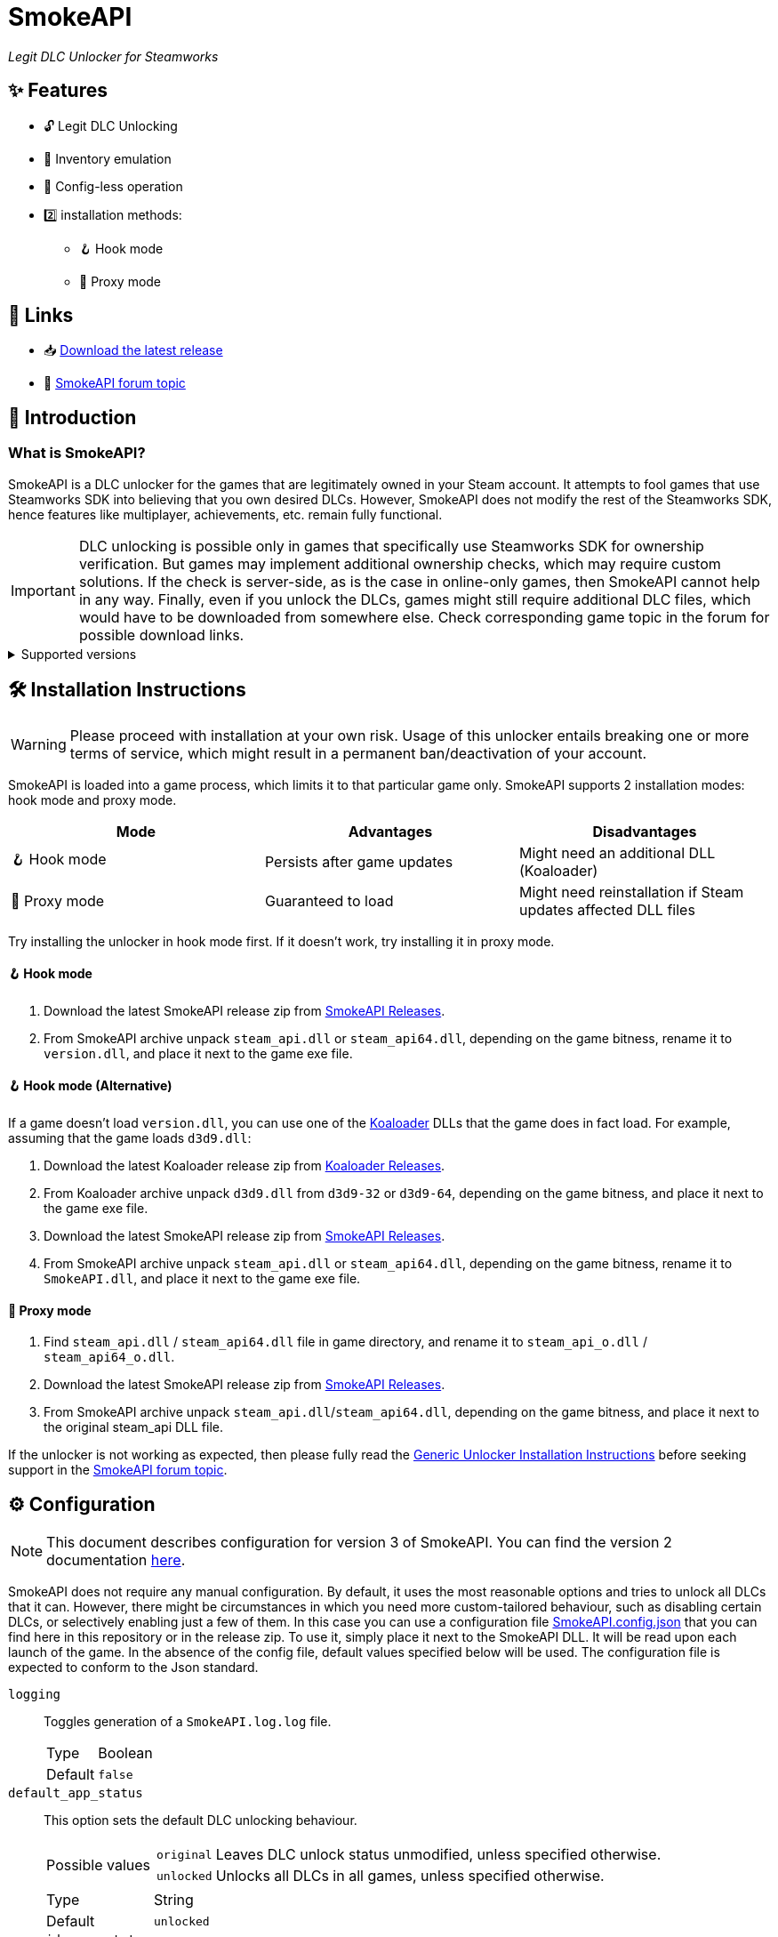 = SmokeAPI

_Legit DLC Unlocker for Steamworks_

== ✨ Features

* 🔓 Legit DLC Unlocking
* 🛅 Inventory emulation
* 📝 Config-less operation
* 2️⃣ installation methods:
** 🪝 Hook mode
** 🔀 Proxy mode

== 🔗 Links

:forum-topic: https://cs.rin.ru/forum/viewtopic.php?p=2597932#p2597932[SmokeAPI forum topic]

* 📥 https://github.com/acidicoala/SmokeAPI/releases/latest[Download the latest release]

* 💬 {forum-topic}

== 📖 Introduction

=== What is SmokeAPI?

SmokeAPI is a DLC unlocker for the games that are legitimately owned in your Steam account.
It attempts to fool games that use Steamworks SDK into believing that you own desired DLCs.
However, SmokeAPI does not modify the rest of the Steamworks SDK, hence features like multiplayer, achievements, etc. remain fully functional.

IMPORTANT: DLC unlocking is possible only in games that specifically use Steamworks SDK for ownership verification.
But games may implement additional ownership checks, which may require custom solutions.
If the check is server-side, as is the case in online-only games, then SmokeAPI cannot help in any way.
Finally, even if you unlock the DLCs, games might still require additional DLC files, which would have to be downloaded from somewhere else.
Check corresponding game topic in the forum for possible download links.

.Supported versions
[%collapsible]
====
SmokeAPI aims to support all released SteamAPI versions.
When it encountered a new, unsupported interface version, it will fall back on the latest supported version.
Below is a list of supported interface versions:

* ISteamClient v6 — v21. (Versions before 6 did not contain any DLC related interfaces)
* ISteamApps v2 — v8. (Version 1 did not contain any DLC related functions)
* ISteamUser v12 — v23. (Versions before 12 did not contain any DLC related functions)
* ISteamInventory v1 — v3.

Steam inventory does not work in all games with steam inventory because of custom implementation, and online checks.

====

== 🛠 Installation Instructions

WARNING: Please proceed with installation at your own risk.
Usage of this unlocker entails breaking one or more terms of service, which might result in a permanent ban/deactivation of your account.

:koaloader: https://github.com/acidicoala/Koaloader[Koaloader]
:smokeapi_release: https://github.com/acidicoala/SmokeAPI/releases/latest[SmokeAPI Releases]

SmokeAPI is loaded into a game process, which limits it to that particular game only.
SmokeAPI supports 2 installation modes: hook mode and proxy mode.

|===
|Mode |Advantages |Disadvantages

|🪝 Hook mode
|Persists after game updates
|Might need an additional DLL (Koaloader)

|🔀 Proxy mode
|Guaranteed to load
|Might need reinstallation if Steam updates affected DLL files

|===


Try installing the unlocker in hook mode first.
If it doesn't work, try installing it in proxy mode.

==== 🪝 Hook mode

. Download the latest SmokeAPI release zip from {smokeapi_release}.
. From SmokeAPI archive unpack `steam_api.dll` or `steam_api64.dll`, depending on the game bitness, rename it to `version.dll`, and place it next to the game exe file.

==== 🪝 Hook mode (Alternative)

If a game doesn't load `version.dll`, you can use one of the {koaloader} DLLs that the game does in fact load. For example, assuming that the game loads `d3d9.dll`:

. Download the latest Koaloader release zip from https://github.com/acidicoala/Koaloader/releases/latest[Koaloader Releases].
. From Koaloader archive unpack `d3d9.dll` from `d3d9-32` or `d3d9-64`, depending on the game bitness, and place it next to the game exe file.
. Download the latest SmokeAPI release zip from {smokeapi_release}.
. From SmokeAPI archive unpack `steam_api.dll` or `steam_api64.dll`, depending on the game bitness, rename it to `SmokeAPI.dll`, and place it next to the game exe file.

==== 🔀 Proxy mode

. Find `steam_api.dll` / `steam_api64.dll` file in game directory, and rename it to `steam_api_o.dll` / `steam_api64_o.dll`.
. Download the latest SmokeAPI release zip from  {smokeapi_release}.
. From SmokeAPI archive unpack `steam_api.dll`/`steam_api64.dll`, depending on the game bitness, and place it next to the original steam_api DLL file.

If the unlocker is not working as expected, then please fully read the https://gist.github.com/acidicoala/2c131cb90e251f97c0c1dbeaf2c174dc[Generic Unlocker Installation Instructions] before seeking support in the {forum-topic}.

== ⚙ Configuration

NOTE: This document describes configuration for version 3 of SmokeAPI.
You can find the version 2 documentation https://github.com/acidicoala/SmokeAPI/blob/v2.0.5/README.md#-configuration[here].

:fn-app-id: footnote:fn-app-id[App/DLC IDs can be obtained from https://steamdb.info[SteamDB] or https://steambase.io[Steambase]. Keep in mind that you need to be signed in with a steam account in order to see accurate inventory item IDs on that website.]

SmokeAPI does not require any manual configuration.
By default, it uses the most reasonable options and tries to unlock all DLCs that it can.
However, there might be circumstances in which you need more custom-tailored behaviour, such as disabling certain DLCs, or selectively enabling just a few of them.
In this case you can use a configuration file link:res/SmokeAPI.config.json[SmokeAPI.config.json] that you can find here in this repository or in the release zip.
To use it, simply place it next to the SmokeAPI DLL.
It will be read upon each launch of the game.
In the absence of the config file, default values specified below will be used.
The configuration file is expected to conform to the Json standard.

`logging`:: Toggles generation of a `SmokeAPI.log.log` file.
+
[horizontal]
Type::: Boolean
Default::: `false`

`default_app_status`:: This option sets the default DLC unlocking behaviour.
+
[horizontal]
Possible values:::
+
[horizontal]
`original`:::: Leaves DLC unlock status unmodified, unless specified otherwise.
`unlocked`:::: Unlocks all DLCs in all games, unless specified otherwise.
Type::: String
Default::: `unlocked`

`override_app_status`:: This option overrides the status of all DLCs that belong to a specified app ID{fn-app-id}.
+
[horizontal]
Possible values::: An object with key-value pairs, where the key corresponds to the app ID, and value to the app status.
Possible app status values are defined in the `default_app_status` option.
Type::: Object
Default::: `{}`

`override_dlc_status`:: This option overrides the status of individual DLCs, regardless of the corresponding app status.
+
[horizontal]
Possible values::: An object with key-value pairs, where the key corresponds to the app ID, and value to the app status.
Possible app status values are defined in the `default_app_status` option.
Furthermore, it is possible to lock even the legitimately locked DLCs by setting the corresponding app status value to `locked`.
Type::: Object
Default::: `{}`

`auto_inject_inventory`:: Toggles whether SmokeAPI should automatically inject a list of all registered inventory items, when a game queries user inventory
+
[horizontal]
Type::: Boolean
Default::: `true`

`extra_inventory_items`:: A list of inventory items IDs{fn-app-id} that will be added in addition to the automatically injected items.
+
[horizontal]
Type::: Array (of Integers)
Default::: `[]`

=== Advanced options

`$version`:: A technical field reserved for use by tools like GUI config editors.
Do not modify this value.
+
[horizontal]
Type::: Integer
Default::: `3`

`extra_dlcs`:: See <<How SmokeAPI works in games with large number of DLCs>> to understand the use case for this option.
+
[horizontal]
Possible values::: An object with key-value pairs, where the key corresponds to the app ID, and value to the object that contains DLC IDs.
The format is the same as in the aforementioned GitHub config.
Type::: Object
Default::: `{}`

.Complete example
[%collapsible]
====
[source,json]
----
{
  "$version": 3,
  "logging": true,
  "default_app_status": "unlocked",
  "override_app_status": {
    "1234": "original",
    "4321": "unlocked"
  },
  "override_dlc_status": {
    "1234": "original",
    "4321": "unlocked",
    "5678": "locked"
  },
  "auto_inject_inventory": true,
  "extra_inventory_items": [],
  "extra_dlcs": {
    "1234": {
      "dlcs": {
        "56789": "Example DLC 1"
      }
    },
    "4321": {
      "dlcs": {
        "98765": "Example DLC 2",
        "98766": "Example DLC 3"
      }
    }
  }
}
----
====

== Extra info

=== How SmokeAPI works in games with large number of DLCs

Some games that have a large number of DLCs begin ownership verification by querying the Steamworks API for a list of all available DLCs.
Once the game receives the list, it will go over each item and check the ownership.
The issue arises from the fact that response from Steamworks SDK may max out at 64, depending on how much unowned DLCs the user has.
To alleviate this issue, SmokeAPI will make a web request to Steam API for a full list of DLCs, which works well most of the time.
Unfortunately, even the web API does not solve all of our problems, because it will only return DLCs that are available in Steam store.
This means that DLCs without a dedicated store offer, such as pre-order DLCs will be left out.
That's where the `extra_dlcs` config option comes into play.
You can specify those missing DLC IDs there, and SmokeAPI will make them available to the game.
However, this introduces the need for manual configuration, which goes against the ideals of this project.
To remedy this issue SmokeAPI will also fetch a https://github.com/acidicoala/public-entitlements/blob/main/steam/v2/dlc.json[manually maintained list of extra DLCs] stored in a GitHub repository.
The purpose of this document is to contain all the DLC IDs that are lacking a Steam store page.
This enables SmokeAPI to unlock all DLCs without any config file at all.
Feel free to report in the {forum-topic} games that have more than 64 DLCs,
_and_ have DLCs without a dedicated store page.
They will be added to the list of missing DLC IDs to facilitate config-less operation.

== 🏗️ Building from source

=== 🚦 Requirements

:vs-bt-2022: https://visualstudio.microsoft.com/downloads/#build-tools-for-visual-studio-2022[Visual Studio Build Tools 2022]

* CMake v3.24 (Make sure that cmake is available from powershell)
* {vs-bt-2022} with `Desktop Development for C++` workload installed
** Tested on Windows 11 SDK (10.0.26100.4188)

=== 👨‍💻 Commands

Build the project

----
.\build.ps1 <arch> <config>
----

where

[horizontal]
arch::: `32` or `64`
config::: `Debug` or `Release`

For example:

----
.\build.ps1 64 Release
----

== 📚 Open-Source libraries

TODO

== 📄 License

This software is licensed under the https://unlicense.org/[Unlicense], terms of which are available in link:UNLICENSE.txt[UNLICENSE.txt]
